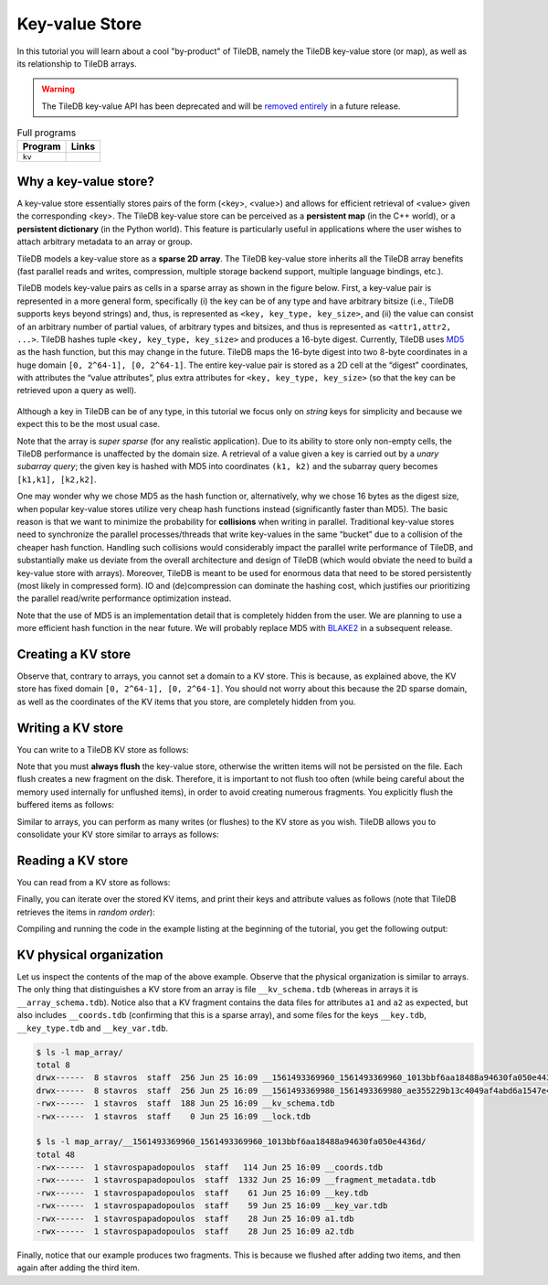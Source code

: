 Key-value Store
===============

In this tutorial you will learn about a cool "by-product" of TileDB,
namely the TileDB key-value store (or map), as well as its relationship
to TileDB arrays.

.. warning::

   The TileDB key-value API has been deprecated and will be
   `removed entirely <https://github.com/TileDB-Inc/TileDB/issues/1258>`_
   in a future release.

.. table:: Full programs
  :widths: auto

  ====================================  =============================================================
  **Program**                           **Links**
  ------------------------------------  -------------------------------------------------------------
  ``kv``                                |kvcpp| |kvpy|
  ====================================  =============================================================

.. |kvcpp| image:: ../figures/cpp.png
   :align: middle
   :width: 30
   :target: {tiledb_src_root_url}/examples/cpp_api/map.cc

.. |kvpy| image:: ../figures/python.png
   :align: middle
   :width: 25
   :target: {tiledb_py_src_root_url}/examples/kv.py

Why a key-value store?
----------------------

A key-value store essentially stores pairs of the form (<key>, <value>) and allows
for efficient retrieval of <value> given the corresponding <key>. The TileDB key-value
store can be perceived as a **persistent map** (in the C++ world), or a **persistent dictionary**
(in the Python world). This feature is particularly useful in applications where the user
wishes to attach arbitrary metadata to an array or group.

TileDB models a key-value store as a **sparse 2D array**. The TileDB key-value store inherits
all the TileDB array benefits (fast parallel reads and writes, compression, multiple storage
backend support, multiple language bindings, etc.).

TileDB models key-value pairs as cells in a sparse array as shown in the figure below.
First, a key-value pair is represented in a more general form, specifically (i) the key can
be of any type and have arbitrary bitsize (i.e., TileDB supports keys beyond strings) and,
thus, is represented as ``<key, key_type, key_size>``, and (ii) the value can consist of an
arbitrary number of partial values, of arbitrary types and bitsizes, and thus is represented
as ``<attr1,attr2, ...>``. TileDB hashes tuple ``<key, key_type, key_size>`` and produces a
16-byte digest. Currently, TileDB uses `MD5 <https://en.wikipedia.org/wiki/MD5>`_
as the hash function, but this may change in the
future. TileDB maps the 16-byte digest into two 8-byte coordinates in a huge domain
``[0, 2^64-1], [0, 2^64-1]``. The entire key-value pair is stored as a 2D cell at the
“digest” coordinates, with attributes the “value attributes”, plus extra attributes for
``<key, key_type, key_size>`` (so that the key can be retrieved upon a query as well).


.. figure:: ../figures/map.png
   :align: center
   :scale: 30 %

Although a key in TileDB can be of any type, in this tutorial we focus only on
*string* keys for simplicity and because we expect this to be the most usual case.

Note that the array is *super sparse* (for any realistic application). Due to its ability
to store only non-empty cells, the TileDB performance is unaffected by the domain size.
A retrieval of a value given a key is carried out by a *unary subarray query*; the given
key is hashed with MD5 into coordinates ``(k1, k2)`` and the subarray query becomes
``[k1,k1], [k2,k2]``.

One may wonder why we chose MD5 as the hash function or, alternatively, why we chose 16
bytes as the digest size, when popular key-value stores utilize very cheap hash functions
instead (significantly faster than MD5). The basic reason is that we want to minimize
the probability for **collisions** when writing in parallel. Traditional key-value
stores need to synchronize
the parallel processes/threads that write key-values in the same “bucket” due to a
collision of the cheaper hash function. Handling such collisions would considerably impact
the parallel write performance of TileDB, and substantially make us deviate from the
overall architecture and design of TileDB (which would obviate the need to build a
key-value store with arrays). Moreover, TileDB is meant to be used for enormous data that
need to be stored persistently (most likely in compressed form). IO and (de)compression can
dominate the hashing cost, which justifies our prioritizing the parallel read/write
performance optimization instead.

Note that the use of MD5 is an implementation detail that is completely hidden from
the user. We are planning to use a more efficient hash function in the near future.
We will probably replace MD5 with `BLAKE2 <https://blake2.net/>`_ in a subsequent release.

Creating a KV store
-------------------

.. content-tabs::

   .. tab-container:: cpp
      :title: C++

      You can create a KV store similar to arrays, i.e., you create a schema, adding
      the attributes you like.

      .. code-block:: c++

       tiledb::Context ctx;
       tiledb::MapSchema schema(ctx);
       auto a1 = tiledb::Attribute::create<int>(ctx, "a1");
       auto a2 = tiledb::Attribute::create<float>(ctx, "a2");
       schema.add_attributes(a1, a2);
       tiledb::Map::create(map_name, schema);

   .. tab-container:: python
      :title: Python

      You can create a KV store similar to arrays, i.e., you create a schema defining
      the attribute name and type.

      .. code-block:: python

         schema = tiledb.KVSchema(attrs=[tiledb.Attr(name="a1", dtype=bytes)])
         tiledb.KV.create(array_name, schema)

      .. warning::

         The Python API for key-value stores does not currently support multiple attributes,
         or attributes with non-string-typed values.

Observe that, contrary to arrays, you cannot set a domain to a KV store. This
is because, as explained above, the KV store has fixed domain
``[0, 2^64-1], [0, 2^64-1]``. You should not worry about this because the 2D
sparse domain, as well as the coordinates of the KV items that you store,
are completely hidden from you.

Writing a KV store
------------------

You can write to a TileDB KV store as follows:

.. content-tabs::

   .. tab-container:: cpp
      :title: C++

      .. code-block:: c++

        tiledb::Context ctx;

        // Open the map
        tiledb::Map map(ctx, map_name, TILEDB_WRITE);

        std::vector<std::string> attrs = {"a1", "a2"};

        // Add map items with [] operator
        map["key_1"][attrs] = std::tuple<int, float>(1, 1.1f);
        map["key_2"][attrs] = std::tuple<int, float>(2, 2.1f);
        map.flush();

        // Add map items through functions
        auto key3_item = Map::create_item(ctx, "key_3");
        key3_item.set("a1", 3);
        key3_item["a2"] = 3.1f;
        map.add_item(key3_item);
        map.flush();

        // Close the map
        map.close();

      Similar to arrays, you must write all attributes for every item you are adding
      to the KV store.

   .. tab-container:: python
      :title: Python

      .. code-block:: python

         A = tiledb.KV(array_name)
         A["key_1"] = "1"
         A["key_2"] = "2"
         A["key_3"] = "3"
         A.flush()


Note that you must **always flush** the key-value store, otherwise the written
items will not be persisted on the file. Each flush creates a new fragment on
the disk. Therefore, it is important to not flush too often (while being careful
about the memory used internally for unflushed items), in order to avoid creating
numerous fragments. You explicitly flush the buffered items as follows:

.. content-tabs::

   .. tab-container:: cpp
      :title: C++

      .. code-block:: c++

        map.flush();

   .. tab-container:: python
      :title: Python

      .. code-block:: python

         A.flush()

Similar to arrays, you can perform as many writes (or flushes) to the KV
store as you wish. TileDB allows you to consolidate your KV
store similar to arrays as follows:

.. content-tabs::

   .. tab-container:: cpp
      :title: C++

      .. code-block:: c++

         tiledb::Map::consolidate(ctx, "my_map");

   .. tab-container:: python
      :title: Python

      .. code-block:: python

         A.consolidate()

Reading a KV store
------------------

You can read from a KV store as follows:

.. content-tabs::

   .. tab-container:: cpp
      :title: C++

      .. code-block:: c++

       // Open the map
       tiledb::Map map(ctx, map_name, TILEDB_READ);

       // Read the item values
       int key1_a1 = map["key_1"]["a1"];
       float key1_a2 = map["key_1"]["a2"];
       auto key2_item = map["key_2"];
       int key2_a1 = key2_item["a1"];
       auto key3_item = map["key_3"];
       float key3_a2 = key3_item["a2"];

   .. tab-container:: python
      :title: Python

      .. code-block:: python

         A = tiledb.KV(array_name)
         print("key_1: %s" % A["key_1"])
         print("key_2: %s" % A["key_2"])
         print("key_3: %s" % A["key_3"])

Finally, you can iterate over the stored KV items, and print
their keys and attribute values as follows (note that TileDB
retrieves the items in *random order*):

.. content-tabs::

   .. tab-container:: cpp
      :title: C++

      .. code-block:: c++

        Context ctx;
        tiledb::Map map(ctx, map_name, TILEDB_READ);

        std::cout << "\nIterating over map items\n";
        MapIter iter(map), end(map, true);
        for (; iter != end; ++iter) {
          auto key = iter->key<std::string>();
          int a1 = (*iter)["a1"];
          float a2 = (*iter)["a2"];
          std::cout << "key: " << key << ", a1: " << a1 << ", a2: " << a2 << "\n";
        }

   .. tab-container:: python
      :title: Python

      .. code-block:: python

         A = tiledb.KV(array_name)
         for p in A:
             print("key: '%s', value: '%s'" % (p[0], p[1]))

Compiling and running the code in the example listing at the beginning
of the tutorial, you get the following output:

.. content-tabs::

   .. tab-container:: cpp
      :title: C++

      .. code-block:: bash

         $ g++ -std=c++11 map.cc -o map_cpp -ltiledb
         $ ./map_cpp
         Simple read
         key_1, a1: 1
         key_1, a2: 1.1
         key_2: a1: 2
         key_3: a2: 3.1

         Iterating over map items
         key: key_3, a1: 3, a2: 3.1
         key: key_2, a1: 2, a2: 2.1
         key: key_1, a1: 1, a2: 1.1

   .. tab-container:: python
      :title: Python

      .. code-block:: bash

         $ python kv.py
         key_1: 1
         key_2: 2
         key_3: 3
         key: 'key_1', value: '1'
         key: 'key_3', value: '3'
         key: 'key_2', value: '2'

KV physical organization
------------------------

Let us inspect the contents of the map of the above example.
Observe that the physical organization
is similar to arrays. The only thing that distinguishes a KV store from
an array is file ``__kv_schema.tdb`` (whereas in arrays it is ``__array_schema.tdb``).
Notice also that a KV fragment contains the data files for attributes ``a1`` and
``a2`` as expected, but also includes ``__coords.tdb`` (confirming that this
is a sparse array), and some files for the keys ``__key.tdb``, ``__key_type.tdb`` and
``__key_var.tdb``.

.. code-block:: bash

  $ ls -l map_array/
  total 8
  drwx------  8 stavros  staff  256 Jun 25 16:09 __1561493369960_1561493369960_1013bbf6aa18488a94630fa050e4436d
  drwx------  8 stavros  staff  256 Jun 25 16:09 __1561493369980_1561493369980_ae355229b13c4049af4abd6a1547e418
  -rwx------  1 stavros  staff  188 Jun 25 16:09 __kv_schema.tdb
  -rwx------  1 stavros  staff    0 Jun 25 16:09 __lock.tdb

  $ ls -l map_array/__1561493369960_1561493369960_1013bbf6aa18488a94630fa050e4436d/
  total 48
  -rwx------  1 stavrospapadopoulos  staff   114 Jun 25 16:09 __coords.tdb
  -rwx------  1 stavrospapadopoulos  staff  1332 Jun 25 16:09 __fragment_metadata.tdb
  -rwx------  1 stavrospapadopoulos  staff    61 Jun 25 16:09 __key.tdb
  -rwx------  1 stavrospapadopoulos  staff    59 Jun 25 16:09 __key_var.tdb
  -rwx------  1 stavrospapadopoulos  staff    28 Jun 25 16:09 a1.tdb
  -rwx------  1 stavrospapadopoulos  staff    28 Jun 25 16:09 a2.tdb

Finally, notice that our example produces two fragments. This is because we
flushed after adding two items, and then again after adding the third item.


